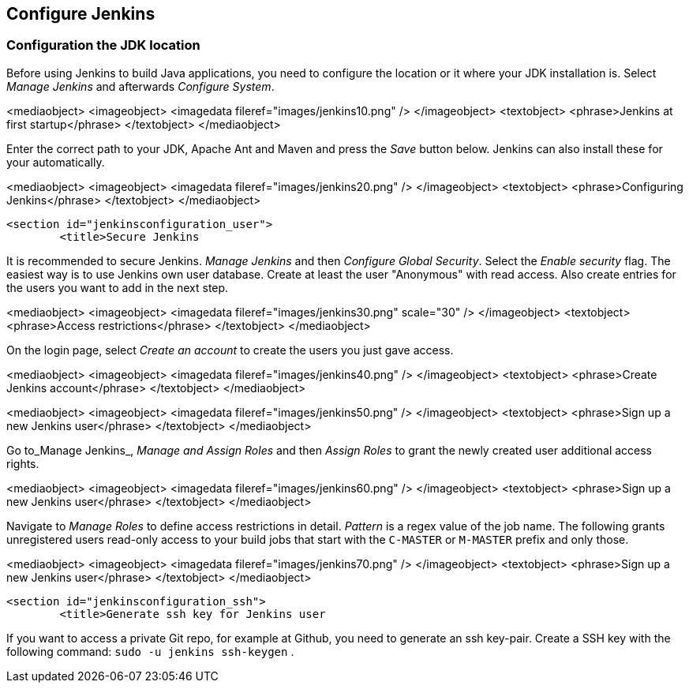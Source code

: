 [[jenkinsconfiguration]]
== Configure Jenkins

[[jenkinsconfiguration_java]]
=== Configuration the JDK location
		
Before using Jenkins to build Java applications, you need to configure the location or it where your JDK installation is. 
Select _Manage Jenkins_ and afterwards _Configure System_.

		
<mediaobject>
	<imageobject>
		<imagedata fileref="images/jenkins10.png" />
	</imageobject>
	<textobject>
		<phrase>Jenkins at first startup</phrase>
	</textobject>
</mediaobject>
		
		
Enter the correct path to your JDK, Apache Ant and Maven and press the _Save_ button below. 
Jenkins can also install these for your automatically.
		
		
<mediaobject>
	<imageobject>
		<imagedata fileref="images/jenkins20.png" />
	</imageobject>
	<textobject>
		<phrase>Configuring Jenkins</phrase>
	</textobject>
</mediaobject>
		
	

	<section id="jenkinsconfiguration_user">
		<title>Secure Jenkins
		
It is recommended to secure Jenkins. _Manage Jenkins_ and then _Configure Global Security_. 
Select the _Enable security_ flag. 
The easiest way is to use Jenkins own user database. 
Create at least the user "Anonymous" with read access. 
Also create entries for the users you want to add in the next step.
		
		
<mediaobject>
	<imageobject>
		<imagedata fileref="images/jenkins30.png" scale="30" />
	</imageobject>
	<textobject>
		<phrase>Access restrictions</phrase>
	</textobject>
</mediaobject>
		
		
On the login page, select _Create an account_ to create the users you just gave access.
		
		
<mediaobject>
	<imageobject>
		<imagedata fileref="images/jenkins40.png" />
	</imageobject>
	<textobject>
		<phrase>Create Jenkins account</phrase>
	</textobject>
</mediaobject>
		

		
<mediaobject>
	<imageobject>
		<imagedata fileref="images/jenkins50.png" />
	</imageobject>
	<textobject>
		<phrase>Sign up a new Jenkins user</phrase>
	</textobject>
</mediaobject>
		

		
Go to_Manage Jenkins_, _Manage and Assign Roles_ and then _Assign Roles_ to grant the newly created user additional access rights.
		
		
<mediaobject>
	<imageobject>
		<imagedata fileref="images/jenkins60.png" />
	</imageobject>
	<textobject>
		<phrase>Sign up a new Jenkins user</phrase>
	</textobject>
</mediaobject>
		
		
Navigate to _Manage Roles_ to define access restrictions in detail. 
_Pattern_ is a regex value of the job name.
The following grants unregistered users read-only access to your build jobs that start with the `C-MASTER` or `M-MASTER` prefix and only those.
		
<mediaobject>
	<imageobject>
		<imagedata fileref="images/jenkins70.png" />
	</imageobject>
	<textobject>
		<phrase>Sign up a new Jenkins user</phrase>
	</textobject>
</mediaobject>
		
	
	<section id="jenkinsconfiguration_ssh">
		<title>Generate ssh key for Jenkins user
		
If you want to access a private Git repo, for example at Github, you need to generate an ssh key-pair. Create a SSH
key with the following
command:
`sudo -u jenkins ssh-keygen`
.
